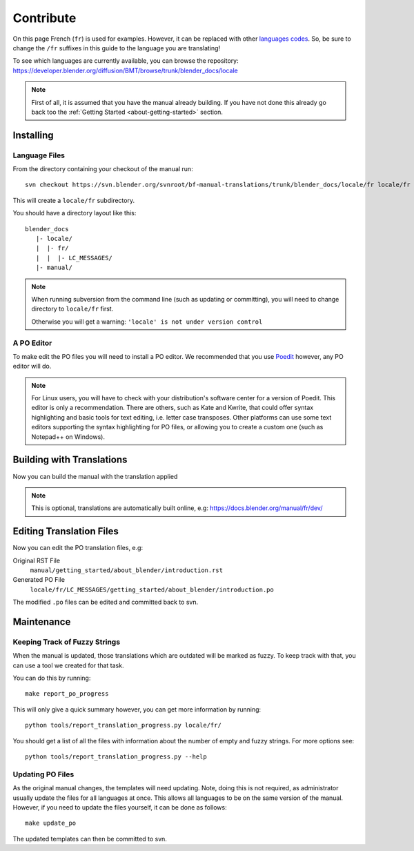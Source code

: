 .. highlight:: sh

**********
Contribute
**********

On this page French (``fr``) is used for examples. However, it can be replaced with other
`languages codes <https://www.gnu.org/software/gettext/manual/html_node/Usual-Language-Codes.html>`__.
So, be sure to change the ``/fr`` suffixes in this guide to the language you are translating!

To see which languages are currently available, you can browse the repository:
https://developer.blender.org/diffusion/BMT/browse/trunk/blender_docs/locale

.. note::

   First of all, it is assumed that you have the manual already building.
   If you have not done this already go back too
   the :ref:`Getting Started <about-getting-started>` section.


Installing
==========

Language Files
--------------

From the directory containing your checkout of the manual run::

   svn checkout https://svn.blender.org/svnroot/bf-manual-translations/trunk/blender_docs/locale/fr locale/fr

This will create a ``locale/fr`` subdirectory.

You should have a directory layout like this::

   blender_docs
      |- locale/
      |  |- fr/
      |  |  |- LC_MESSAGES/
      |- manual/

.. note::

   When running subversion from the command line (such as updating or committing),
   you will need to change directory to ``locale/fr`` first.

   Otherwise you will get a warning: ``'locale' is not under version control``


A PO Editor
-----------

To make edit the PO files you will need to install a PO editor.
We recommended that you use `Poedit <https://poedit.net/>`__
however, any PO editor will do.

.. note::

   For Linux users, you will have to check with
   your distribution's software center for a version of Poedit.
   This editor is only a recommendation. There are others, such as Kate and Kwrite, that
   could offer syntax highlighting and basic tools for text editing, i.e. letter case transposes.
   Other platforms can use some text editors supporting the syntax highlighting for PO files,
   or allowing you to create a custom one (such as Notepad++ on Windows).


Building with Translations
==========================
Now you can build the manual with the translation applied

.. tabs::

   .. group-tab:: Linux

      ::

         make -e SPHINXOPTS="-D language='fr'"

   .. group-tab:: macOS

      ::

         make -e SPHINXOPTS="-D language='fr'"

   .. group-tab:: Windows

      ::

         sphinx-build -b html -D language=fr ./manual ./build/html

.. note::

   This is optional, translations are automatically built online, e.g:
   https://docs.blender.org/manual/fr/dev/



Editing Translation Files
=========================

Now you can edit the PO translation files, e.g:

Original RST File
   ``manual/getting_started/about_blender/introduction.rst``
Generated PO File
   ``locale/fr/LC_MESSAGES/getting_started/about_blender/introduction.po``

The modified ``.po`` files can be edited and committed back to svn.


Maintenance
===========

.. _translations-fuzzy-strings:

Keeping Track of Fuzzy Strings
------------------------------

When the manual is updated, those translations which are outdated will be marked as fuzzy.
To keep track with that, you can use a tool we created for that task.

You can do this by running::

   make report_po_progress

This will only give a quick summary however, you can get more information by running::

   python tools/report_translation_progress.py locale/fr/

You should get a list of all the files with information about the number of empty and fuzzy strings.
For more options see::

   python tools/report_translation_progress.py --help

.. seealso::

   Instructions on this page are based on
   `Sphinx Intl documentation <http://www.sphinx-doc.org/en/stable/intl.html>`__


Updating PO Files
-----------------

As the original manual changes, the templates will need updating.
Note, doing this is not required,
as administrator usually update the files for all languages at once.
This allows all languages to be on the same version of the manual.
However, if you need to update the files yourself, it can be done as follows::

   make update_po

The updated templates can then be committed to svn.

.. seealso::

   A guide how to add a new language can be found in the :doc:`/about/contribute/translations/add_language`.
